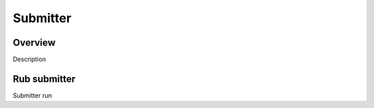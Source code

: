 Submitter
=========

Overview
--------

Description

Rub submitter
--------------

Submitter run